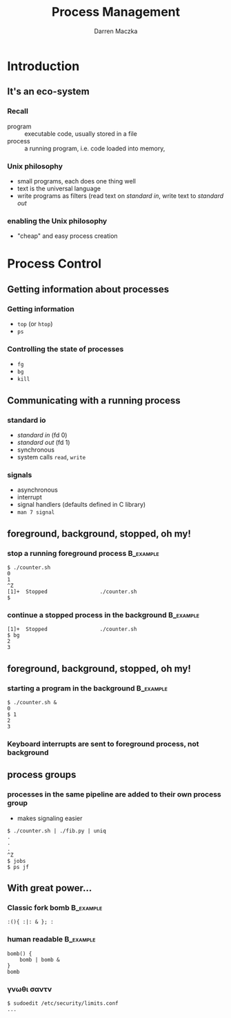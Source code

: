 #+TITLE: Process Management
#+AUTHOR: Darren Maczka
#+LaTeX_CLASS: beamer
#+LaTeX_CLASS_OPTIONS: [presentation]
#+LaTeX_HEADER: \usepackage[greek,english]{babel}
#+BEAMER_FRAME_LEVEL: 2
#+LANGUAGE:  en
#+OPTIONS:   H:3 num:t toc:t \n:nil @:t ::t |:t ^:t -:t f:t *:t <:t
#+OPTIONS:   TeX:t LaTeX:t skip:nil d:nil todo:t pri:nil tags:not-in-toc
#+BEAMER_HEADER_EXTRA: \usetheme{CambridgeUS}
#+COLUMNS: %45ITEM %10BEAMER_env(Env) %10BEAMER_envargs(Env Args) %4BEAMER_col(Col) %8BEAMER_extra(Extra)
#+PROPERTY: BEAMER_col_ALL 0.1 0.2 0.3 0.4 0.5 0.6 0.7 0.8 0.9 1.0 :ETC

* Introduction
** It's an eco-system
*** Recall
- program :: executable code, usually stored in a file
- process :: a running program, i.e. code loaded into memory, 
*** Unix philosophy
- small programs, each does one thing well
- text is the universal language
- write programs as filters (read text on /standard in/, write text to /standard out/

*** enabling the Unix philosophy
- "cheap" and easy process creation
* Process Control
** Getting information about processes
*** Getting information
- =top= (or =htop=)
- =ps=
*** Controlling the state of processes
- =fg=
- =bg=
- =kill=
** Communicating with a running process
*** standard io
- /standard in/ (fd 0)
- /standard out/ (fd 1)
- synchronous
- system calls =read=, =write=

*** signals 
- asynchronous
- interrupt
- signal handlers (defaults defined in C library)
- =man 7 signal=

** foreground, background, stopped, oh my!
*** stop a running foreground process 				  :B_example:
    :PROPERTIES:
    :BEAMER_env: example
    :END:
#+BEGIN_EXAMPLE
$ ./counter.sh
0
1
^Z
[1]+  Stopped                 ./counter.sh
$
#+END_EXAMPLE

*** continue a stopped process in the background		  :B_example:
    :PROPERTIES:
    :BEAMER_env: example
    :END:
#+BEGIN_EXAMPLE
[1]+  Stopped                 ./counter.sh
$ bg
2
3
#+END_EXAMPLE
** foreground, background, stopped, oh my!
*** starting a program in the background			  :B_example:
    :PROPERTIES:
    :BEAMER_env: example
    :END:
#+BEGIN_EXAMPLE
$ ./counter.sh &
0
$ 1
2
3
#+END_EXAMPLE
*** Keyboard interrupts are sent to foreground process, not background
** process groups
*** processes in the same pipeline are added to their own process group
- makes signaling easier
#+BEGIN_EXAMPLE
$ ./counter.sh | ./fib.py | uniq
.
.
.
^Z
$ jobs
$ ps jf
#+END_EXAMPLE

** With great power...
*** Classic fork bomb						  :B_example:
    :PROPERTIES:
    :BEAMER_env: example
    :END:
#+BEGIN_EXAMPLE
:(){ :|: & }; :
#+END_EXAMPLE
*** human readable						  :B_example:
    :PROPERTIES:
    :BEAMER_env: example
    :END:
#+BEGIN_EXAMPLE
bomb() {
    bomb | bomb &
}
bomb
#+END_EXAMPLE
*** \gamma\nu\omega\theta\iota \sigma\alpha\nu\tau\omikron\nu
#+BEGIN_EXAMPLE
$ sudoedit /etc/security/limits.conf
...

#+END_EXAMPLE
